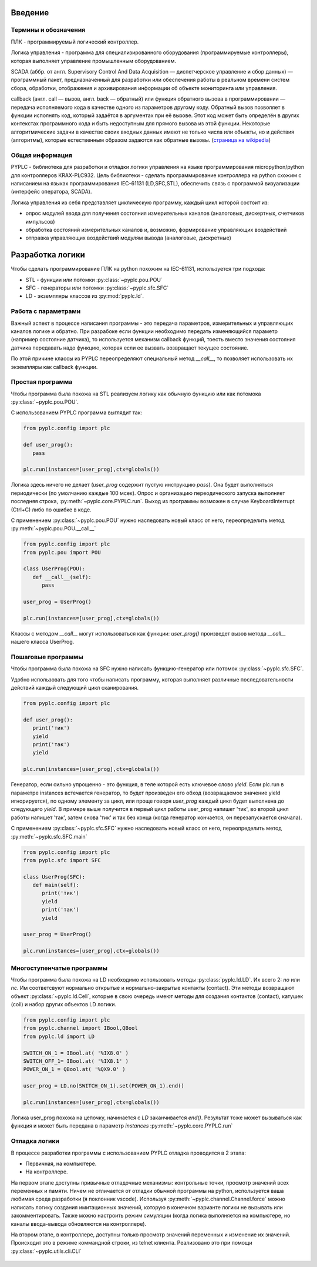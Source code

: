 Введение
========

Термины и обозначения
---------------------
ПЛК - программируемый логический контроллер.

Логика управления - программа для специализированного оборудования (программируемые контроллеры), которая выполняет управление 
промышленным оборудованием.

SCADA (аббр. от англ. Supervisory Control And Data Acquisition — диспетчерское управление и сбор данных) — программный пакет, 
предназначенный для разработки или обеспечения работы в реальном времени систем сбора, обработки, отображения и архивирования 
информации об объекте мониторинга или управления.

callback  (англ. call — вызов, англ. back — обратный) или функция обратного вызова в программировании — передача исполняемого кода 
в качестве одного из параметров другому коду. Обратный вызов позволяет в функции исполнять код, который задаётся в аргументах при её вызове. 
Этот код может быть определён в других контекстах программного кода и быть недоступным для прямого вызова из этой функции. 
Некоторые алгоритмические задачи в качестве своих входных данных имеют не только числа или объекты, но и действия (алгоритмы), 
которые естественным образом задаются как обратные вызовы. (`страница на wikipedia <https://ru.wikipedia.org/wiki/Callback_(%D0%BF%D1%80%D0%BE%D0%B3%D1%80%D0%B0%D0%BC%D0%BC%D0%B8%D1%80%D0%BE%D0%B2%D0%B0%D0%BD%D0%B8%D0%B5)>`_)

Общая информация
----------------

PYPLC - библиотека для разработки и отладки логики управления на языке программирования micropython/python для контроллеров KRAX-PLC932.
Цель библиотеки - сделать программирование контроллера на python схожим с написанием на языках программирования IEC-61131 (LD,SFC,STL),
обеспечить связь с программой визуализации (интерфейс оператора, SCADA).

Логика управления из себя представляет циклическую программу, каждый цикл которой состоит из:

- опрос модулей ввода для получения состояния измерительных каналов (аналоговых, дискертных, счетчиков импульсов)
- обработка состояний измерительных каналов и, возможно, формирование управляющих воздействий
- отправка управляющих воздействий модулям вывода (аналоговые, дискретные)

Разработка логики
=================

Чтобы сделать программирование ПЛК на python похожим на IEC-61131, используется три подхода: 

- STL - функции или потомки :py:class:`~pyplc.pou.POU`
- SFC - генераторы или потомки :py:class:`~pyplc.sfc.SFC`
- LD  - экземпляры классов из :py:mod:`pyplc.ld`.

Работа с параметрами
--------------------

Важный аспект в процессе написания программы - это передача параметров, измерительных и управляющих каналов логике и обратно. 
При разрабоке если функции необходимо передать изменяющийся параметр (например состояние датчика), то используется механизм callback
функций, тоесть вместо значения состояния датчика передавать надо функцию, которая если ее вызвать возвращает текущее состояние. 

По этой причине классы из PYPLC переопределяют специальный метод `__call__`, то позволяет использовать их экземпляры как callback
функции.

Простая программа
-----------------

Чтобы программа была похожа на STL реализуем логику как обычную функцию или как потомока  :py:class:`~pyplc.pou.POU`.

С использованием PYPLC программа выглядит так:

.. highlight:: python
.. code-block:: python

   from pyplc.config import plc
   
   def user_prog():
      pass

   plc.run(instances=[user_prog],ctx=globals())

Логика здесь ничего не делает (`user_prog` содержит пустую инструкцию `pass`). Она будет выполняться периодически (по умолчанию каждые 100 мсек).
Опрос и организацию переодического запуска выполняет последняя строка, :py:meth:`~pyplc.core.PYPLC.run`. Выход из программы возможен в случае KeyboardInterrupt (Ctrl+C) либо по ошибке
в коде.

С применением :py:class:`~pyplc.pou.POU` нужно наследовать новый класс от него, переопределить метод :py:meth:`~pyplc.pou.POU.__call__`

.. highlight:: python
.. code-block:: python

   from pyplc.config import plc
   from pyplc.pou import POU
   
   class UserProg(POU):
      def __call__(self):
         pass
   
   user_prog = UserProg()

   plc.run(instances=[user_prog],ctx=globals())

Классы с методом  `__call__` могут использоваться как функции: `user_prog()` произведет вызов метода `__call__` нашего класса UserProg.

Пошаговые программы
-------------------

Чтобы программа была похожа на SFC нужно написать функцию-генератор или потомок :py:class:`~pyplc.sfc.SFC`.

Удобно использовать для того чтобы написать программу, которая выполняет различные последовательности действий каждый следующий цикл сканирования.

.. highlight:: python
.. code-block:: python

   from pyplc.config import plc
   
   def user_prog():
      print('тик')
      yield 
      print('так')
      yield

   plc.run(instances=[user_prog],ctx=globals())

Генератор, если сильно упрощенно - это функция, в теле которой есть ключевое слово `yield`. Если plc.run в параметре instances встечается генератор, то 
будет произведен его обход (возвращаемое значение yield игнорируется), по одному элементу за цикл, или проще говоря `user_prog` каждый цикл будет 
выполнена до следующего `yield`. В примере выше получится в первый цикл работы user_prog напишет 'тик', во второй цикл работы напишет 'так', 
затем снова 'тик' и так без конца (когда генератор кончается, он перезапускается сначала). 

С применением :py:class:`~pyplc.sfc.SFC` нужно наследовать новый класс от него, переопределить метод :py:meth:`~pyplc.sfc.SFC.main`

.. highlight:: python
.. code-block:: python

   from pyplc.config import plc
   from pyplc.sfc import SFC
   
   class UserProg(SFC):
      def main(self):
         print('тик')
         yield 
         print('так')
         yield
   
   user_prog = UserProg()

   plc.run(instances=[user_prog],ctx=globals())

Многоступенчатые программы
--------------------------

Чтобы программа была похожа на LD необходимо использовать методы :py:class:`pyplc.ld.LD`. Их всего 2: `no` или `nc`. Им соответсвуют нормально открытые и нормально-закрытые контакты (contact). 
Эти методы возвращают объект :py:class:`~pyplc.ld.Cell`, которые в свою очередь имеют методы для создания контактов (contact), катушек (coil) и набор других объектов
LD логики. 

.. highlight:: python
.. code-block:: python

   from pyplc.config import plc
   from pyplc.channel import IBool,QBool
   from pyplc.ld import LD
   
   SWITCH_ON_1 = IBool.at( '%IX8.0' )
   SWITCH_OFF_1= IBool.at( '%IX8.1' )
   POWER_ON_1 = QBool.at( '%QX9.0' )

   user_prog = LD.no(SWITCH_ON_1).set(POWER_ON_1).end()

   plc.run(instances=[user_prog],ctx=globals())

Логика user_prog похожа на цепочку, начинается с `LD` заканчивается `end()`. Результат тоже может вызываться как функция и может быть передана в параметр `instances` :py:meth:`~pyplc.core.PYPLC.run`

Отладка логики
--------------

В процессе разработки программы с использованием PYPLC отладка проводится в 2 этапа: 

- Первичная, на компьютере. 
- На контроллере.

На первом этапе доступны привычные отладочные механизмы: контрольные точки, просмотр значений всех переменных и памяти. 
Ничем не отличается от отладки обычной программы на python, используется ваша любимая среда разработки (я поклонник vscode).
Используя :py:meth:`~pyplc.channel.Channel.force` можно написать логику создания имитационных значений, которую в конечном 
варианте логики не вызывать или закомментировать. Также можно настроить режим симуляции (когда логика выполняется на компьютере, но
каналы ввода-вывода обновляются на контроллере).

На втором этапе, в контроллере, доступны только просмотр значений переменных и изменение их значений. Происходит это в режиме коммандной
строки, из telnet клиента. Реализовано это при помощи :py:class:`~pyplc.utils.cli.CLI`

   .. automodule:: pyplc.utils.cli

   .. autoclass:: CLI
